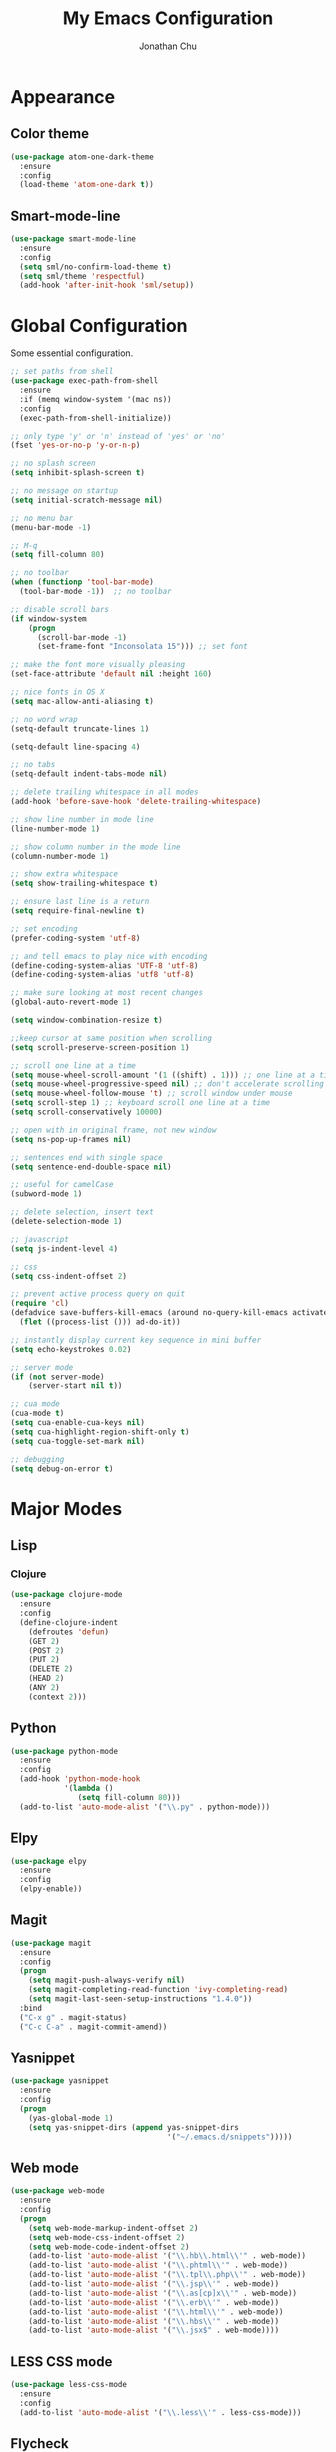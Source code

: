#+AUTHOR: Jonathan Chu
#+TITLE:  My Emacs Configuration

* Appearance

** Color theme
  #+BEGIN_SRC emacs-lisp :tangle yes
    (use-package atom-one-dark-theme
      :ensure
      :config
      (load-theme 'atom-one-dark t))
  #+END_SRC

** Smart-mode-line
   #+BEGIN_SRC emacs-lisp :tangle yes
     (use-package smart-mode-line
       :ensure
       :config
       (setq sml/no-confirm-load-theme t)
       (setq sml/theme 'respectful)
       (add-hook 'after-init-hook 'sml/setup))
   #+END_SRC

* Global Configuration

  Some essential configuration.

  #+BEGIN_SRC emacs-lisp :tangle yes
    ;; set paths from shell
    (use-package exec-path-from-shell
      :ensure
      :if (memq window-system '(mac ns))
      :config
      (exec-path-from-shell-initialize))

    ;; only type 'y' or 'n' instead of 'yes' or 'no'
    (fset 'yes-or-no-p 'y-or-n-p)

    ;; no splash screen
    (setq inhibit-splash-screen t)

    ;; no message on startup
    (setq initial-scratch-message nil)

    ;; no menu bar
    (menu-bar-mode -1)

    ;; M-q
    (setq fill-column 80)

    ;; no toolbar
    (when (functionp 'tool-bar-mode)
      (tool-bar-mode -1))  ;; no toolbar

    ;; disable scroll bars
    (if window-system
        (progn
          (scroll-bar-mode -1)
          (set-frame-font "Inconsolata 15"))) ;; set font

    ;; make the font more visually pleasing
    (set-face-attribute 'default nil :height 160)

    ;; nice fonts in OS X
    (setq mac-allow-anti-aliasing t)

    ;; no word wrap
    (setq-default truncate-lines 1)

    (setq-default line-spacing 4)

    ;; no tabs
    (setq-default indent-tabs-mode nil)

    ;; delete trailing whitespace in all modes
    (add-hook 'before-save-hook 'delete-trailing-whitespace)

    ;; show line number in mode line
    (line-number-mode 1)

    ;; show column number in the mode line
    (column-number-mode 1)

    ;; show extra whitespace
    (setq show-trailing-whitespace t)

    ;; ensure last line is a return
    (setq require-final-newline t)

    ;; set encoding
    (prefer-coding-system 'utf-8)

    ;; and tell emacs to play nice with encoding
    (define-coding-system-alias 'UTF-8 'utf-8)
    (define-coding-system-alias 'utf8 'utf-8)

    ;; make sure looking at most recent changes
    (global-auto-revert-mode 1)

    (setq window-combination-resize t)

    ;;keep cursor at same position when scrolling
    (setq scroll-preserve-screen-position 1)

    ;; scroll one line at a time
    (setq mouse-wheel-scroll-amount '(1 ((shift) . 1))) ;; one line at a time
    (setq mouse-wheel-progressive-speed nil) ;; don't accelerate scrolling
    (setq mouse-wheel-follow-mouse 't) ;; scroll window under mouse
    (setq scroll-step 1) ;; keyboard scroll one line at a time
    (setq scroll-conservatively 10000)

    ;; open with in original frame, not new window
    (setq ns-pop-up-frames nil)

    ;; sentences end with single space
    (setq sentence-end-double-space nil)

    ;; useful for camelCase
    (subword-mode 1)

    ;; delete selection, insert text
    (delete-selection-mode 1)

    ;; javascript
    (setq js-indent-level 4)

    ;; css
    (setq css-indent-offset 2)

    ;; prevent active process query on quit
    (require 'cl)
    (defadvice save-buffers-kill-emacs (around no-query-kill-emacs activate)
      (flet ((process-list ())) ad-do-it))

    ;; instantly display current key sequence in mini buffer
    (setq echo-keystrokes 0.02)

    ;; server mode
    (if (not server-mode)
        (server-start nil t))

    ;; cua mode
    (cua-mode t)
    (setq cua-enable-cua-keys nil)
    (setq cua-highlight-region-shift-only t)
    (setq cua-toggle-set-mark nil)

    ;; debugging
    (setq debug-on-error t)
  #+END_SRC

* Major Modes

** Lisp

*** Clojure

    #+BEGIN_SRC emacs-lisp :tangle yes
      (use-package clojure-mode
        :ensure
        :config
        (define-clojure-indent
          (defroutes 'defun)
          (GET 2)
          (POST 2)
          (PUT 2)
          (DELETE 2)
          (HEAD 2)
          (ANY 2)
          (context 2)))
    #+END_SRC



** Python

    #+BEGIN_SRC emacs-lisp :tangle yes
      (use-package python-mode
        :ensure
        :config
        (add-hook 'python-mode-hook
                  '(lambda ()
                     (setq fill-column 80)))
        (add-to-list 'auto-mode-alist '("\\.py" . python-mode)))
    #+END_SRC

** Elpy

   #+BEGIN_SRC emacs-lisp :tangle yes
     (use-package elpy
       :ensure
       :config
       (elpy-enable))
   #+END_SRC


** Magit

   #+BEGIN_SRC emacs-lisp :tangle yes
     (use-package magit
       :ensure
       :config
       (progn
         (setq magit-push-always-verify nil)
         (setq magit-completing-read-function 'ivy-completing-read)
         (setq magit-last-seen-setup-instructions "1.4.0"))
       :bind
       ("C-x g" . magit-status)
       ("C-c C-a" . magit-commit-amend))
   #+END_SRC

** Yasnippet

   #+BEGIN_SRC emacs-lisp :tangle yes
     (use-package yasnippet
       :ensure
       :config
       (progn
         (yas-global-mode 1)
         (setq yas-snippet-dirs (append yas-snippet-dirs
                                        '("~/.emacs.d/snippets")))))
   #+END_SRC

** Web mode

   #+BEGIN_SRC emacs-lisp :tangle yes
     (use-package web-mode
       :ensure
       :config
       (progn
         (setq web-mode-markup-indent-offset 2)
         (setq web-mode-css-indent-offset 2)
         (setq web-mode-code-indent-offset 2)
         (add-to-list 'auto-mode-alist '("\\.hb\\.html\\'" . web-mode))
         (add-to-list 'auto-mode-alist '("\\.phtml\\'" . web-mode))
         (add-to-list 'auto-mode-alist '("\\.tpl\\.php\\'" . web-mode))
         (add-to-list 'auto-mode-alist '("\\.jsp\\'" . web-mode))
         (add-to-list 'auto-mode-alist '("\\.as[cp]x\\'" . web-mode))
         (add-to-list 'auto-mode-alist '("\\.erb\\'" . web-mode))
         (add-to-list 'auto-mode-alist '("\\.html\\'" . web-mode))
         (add-to-list 'auto-mode-alist '("\\.hbs\\'" . web-mode))
         (add-to-list 'auto-mode-alist '("\\.jsx$" . web-mode))))
   #+END_SRC

** LESS CSS mode

   #+BEGIN_SRC emacs-lisp :tangle yes
     (use-package less-css-mode
       :ensure
       :config
       (add-to-list 'auto-mode-alist '("\\.less\\'" . less-css-mode)))
   #+END_SRC

** Flycheck

   #+BEGIN_SRC emacs-lisp :tangle yes
     (use-package flycheck
       :ensure
       :defer 2
       :config
       (global-flycheck-mode 1))
   #+END_SRC

** Flx-ido

   #+BEGIN_SRC emacs-lisp :tangle yes
     (use-package flx-ido
       :ensure)
   #+END_SRC

** Ido mode

   #+BEGIN_SRC emacs-lisp :tangle yes
     (use-package ido
       :config
       (progn
         (ido-mode t)
         (ido-everywhere t)
         (flx-ido-mode t)
         (setq ido-enable-flex-matching t)
         (setq ido-use-faces nil)))
   #+END_SRC

** Ido vertical mode

   #+BEGIN_SRC emacs-lisp :tangle yes
     (use-package ido-vertical-mode
       :ensure
       :config
       (ido-vertical-mode 1)
       (setq ido-vertical-define-keys 'C-n-and-C-p-only))
   #+END_SRC

** Ido ubiquitous

   #+BEGIN_SRC emacs-lisp :tangle yes
     (use-package ido-ubiquitous
       :ensure
       :config
       (ido-ubiquitous-mode 1))
   #+END_SRC

** Smex

   #+BEGIN_SRC emacs-lisp :tangle yes
     (use-package smex
       :ensure
       :init
       (smex-initialize)
       :bind
       ("M-x" . smex)
       ("M-X" . smex-major-mode-commands)
       ("C-c C-c M-x" . execute-extended-command))
   #+END_SRC

** Ag

   #+BEGIN_SRC emacs-lisp :tangle yes
     (use-package ag
       :ensure
       :config
       (progn
         (setq ag-highlight-search t
                ag-reuse-buffers t)))
   #+END_SRC

** Projectile

    #+BEGIN_SRC emacs-lisp :tangle yes
     (use-package projectile
       :ensure
       :diminish ""
       :config
       (projectile-global-mode 1)
       :init
       (bind-key "s-t" 'projectile-find-file))
   #+END_SRC

** Org mode

   #+BEGIN_SRC emacs-lisp :tangle yes
     (use-package org
       :config
       (setq org-directory "~/Dropbox/org")
       (setq org-log-done t)
       (setq org-todo-keywords
             '((sequence "TODO(t)" "|" "DONE(d)")
               (sequence "WAITING(w)" "|" "CANCELED(c)")
               (sequence "NEXT(n)" "|" "HOLD(h)")
               ))
       (setq org-todo-keyword-faces
             '(("TODO" :foreground "green" :weight bold)
               ("NEXT" :foreground "blue" :weight bold)
               ("WAITING" :foreground "orange" :weight bold)
               ("HOLD" :foreground "magenta" :weight bold)
               ("CANCELED" :foreground "red" :weight bold)))
       (setq org-completion-use-ido t)
       (setq org-startup-folded nil)
       (setq org-ellipsis "⤵"))
   #+END_SRC

** Whitespace mode

   #+BEGIN_SRC emacs-lisp :tangle yes
     (use-package whitespace
       :config
       (progn
         (global-whitespace-mode 1)
         (setq whitespace-action '(auto-cleanup))
         (setq whitespace-style '(trailing space-before-tab indentation empty space-after-tab))))
   #+END_SRC

** Highlight brackets

   #+BEGIN_SRC emacs-lisp :tangle yes
     (use-package paren
       :config
       (show-paren-mode 1))
   #+END_SRC

** Save place

   #+BEGIN_SRC emacs-lisp :tangle yes
     (use-package saveplace
       :config
       (progn
         (setq-default save-place t)
         (setq save-place-file "~/.emacs.d/saved-places")))
   #+END_SRC

** Command log mode

   #+BEGIN_SRC emacs-lisp :tangle yes
     (use-package command-log-mode
       :ensure)
   #+END_SRC

** Gitconfig Mode

   #+BEGIN_SRC emacs-lisp :tangle yes
     (use-package gitconfig-mode
       :ensure)
   #+END_SRC

** Gitignore mode

   #+BEGIN_SRC emacs-lisp :tangle yes
     (use-package gitignore-mode
       :ensure)
   #+END_SRC

** Git timemachine

   #+BEGIN_SRC emacs-lisp :tangle yes
     (use-package git-timemachine
       :ensure)
   #+END_SRC

** Git browse file

   #+BEGIN_SRC emacs-lisp :tangle yes
     (use-package github-browse-file
       :ensure)
   #+END_SRC

** Restclient mode

   #+BEGIN_SRC emacs-lisp :tangle yes
     (use-package restclient
       :ensure)
   #+END_SRC

** Uniquify

   #+BEGIN_SRC emacs-lisp :tangle yes
     (use-package uniquify
       :config
       (progn
         (setq uniquify-buffer-name-style 'reverse)
         (setq uniquify-separator " • ")
         (setq uniquify-after-kill-buffer-p t)
         (setq uniquify-ignore-buffers-re "^\\*")))
   #+END_SRC

** Make mode

   #+BEGIN_SRC emacs-lisp :tangle yes
     (use-package make-mode
       :config
       (add-to-list 'auto-mode-alist '("\\Makefile\\'" . makefile-mode)))
   #+END_SRC

** Nav mode

   #+BEGIN_SRC emacs-lisp :tangle yes
     (use-package nav
       :ensure
       :config
       (nav-disable-overeager-window-splitting))
   #+END_SRC

** Dired+ mode

   #+BEGIN_SRC emacs-lisp :tangle yes
     (use-package dired+
       :ensure)
   #+END_SRC

** Dired single

   #+BEGIN_SRC emacs-lisp :tangle yes
     (use-package dired-single
       :ensure)
   #+END_SRC

** Undo tree

   #+BEGIN_SRC emacs-lisp :tangle yes
     (use-package undo-tree
       :ensure
       :config
       (global-undo-tree-mode 1)
       (setq undo-tree-visualizer-diff t
             undo-tree-visualizer-timestamps t))
   #+END_SRC

** Fullframe

   #+BEGIN_SRC emacs-lisp :tangle yes
     (use-package fullframe
       :ensure
       :config
       (fullframe magit-status magit-mode-quit-window))
   #+END_SRC

** Recentf

   #+BEGIN_SRC emacs-lisp :tangle yes
     (use-package recentf
       :config
       (setq recentf-max-saved-items 250
             recentf-max-menu-items 15
             ;; Cleanup recent files only when Emacs is idle, but not when the mode
             ;; is enabled, because that unnecessarily slows down Emacs. My Emacs
             ;; idles often enough to have the recent files list clean up regularly
             recentf-auto-cleanup 300
             recentf-exclude (list "^/var/folders\\.*"
                                   "COMMIT_EDITMSG\\'"
                                   ".*-autoloads\\.el\\'"
                                   "[/\\]\\.elpa/"
                                   "/\\.git/.*\\'"
                                   "ido.last"))
       (recentf-mode))
   #+END_SRC

** Beacon mode

   #+BEGIN_SRC emacs-lisp :tangle yes
     (use-package beacon
       :ensure
       :config
       (beacon-mode 1)
       (setq beacon-push-mark 35)
       (setq beacon-color "#61AFEF"))
   #+END_SRC

** Cider

   #+BEGIN_SRC emacs-lisp :tangle yes
     (use-package cider
       :ensure
       :config
       (setq nrepl-log-messages t)
       (setq nrepl-hide-special-buffers t)
       (add-hook 'cider-mode-hook 'eldoc-mode))
   #+END_SRC

** Expand region

   #+BEGIN_SRC emacs-lisp :tangle yes
     (use-package expand-region
       :ensure
       :bind
       ("C-=" . er/expand-region))
   #+END_SRC

** Markdown mode

   #+BEGIN_SRC emacs-lisp :tangle yes
     (use-package markdown-mode
       :ensure
       :mode "\\.md\\'")
   #+END_SRC

** Rainbow delimiters

   #+BEGIN_SRC emacs-lisp :tangle yes
     (use-package rainbow-delimiters
       :ensure
       :config
       (add-hook 'prog-mode-hook 'rainbow-delimiters-mode))
   #+END_SRC

** Smartparens mode

   #+BEGIN_SRC emacs-lisp :tangle yes
     (use-package smartparens
       :ensure
       :init
       (smartparens-global-mode t)
       :config
       (progn
         (sp-local-pair 'web-mode "{%" "%}")
         (use-package smartparens-config)
         (setq sp-autoskip-closing-pair 'always
               ;; Don't kill the entire symbol on C-k
               sp-hybrid-kill-entire-symbol nil)))
   #+END_SRC

** Paredit mode

   #+BEGIN_SRC emacs-lisp :tangle yes
     (use-package paredit
       :ensure
       :config
       (autoload 'enable-paredit-mode "paredit" t)
       (add-hook 'emacs-lisp-mode-hook 'enable-paredit-mode)
       (add-hook 'eval-expression-minibuffer-setup-hook 'enable-paredit-mode)
       (add-hook 'ielm-mode-hook 'enable-paredit-mode)
       (add-hook 'lisp-mode-hook 'enable-paredit-mode)
       (add-hook 'lisp-interaction-mode-hook 'enable-paredit-mode)
       (add-hook 'scheme-mode-hook 'enable-paredit-mode)
       (add-hook 'clojure-mode-hook 'enable-paredit-mode)
       (add-hook 'python-mode-hook
                 (lambda () (local-set-key (kbd "C-k") 'paredit-kill))))
   #+END_SRC

** Latex preview pane mode

   #+BEGIN_SRC emacs-lisp :tangle yes
     (use-package latex-preview-pane
       :ensure
       :config
       (latex-preview-pane-enable))
   #+END_SRC

** Swiper

   #+BEGIN_SRC emacs-lisp :tangle yes
     (use-package swiper
       :init
       (ivy-mode 1)
       :ensure
       :bind
       ("C-s" . swiper)
       ("C-r" . swiper)
       ("C-c C-r" . ivy-resume)
       :config
       (setq ivy-use-virtual-buffers t)
       (setq ivy-format-function 'ivy-format-function-arrow)
       (advice-add 'swiper :after 'recenter))
   #+END_SRC

** Ace window

   #+BEGIN_SRC emacs-lisp :tangle yes
     (use-package ace-window
       :ensure
       :init
       (setq aw-keys '(?a ?s ?d ?f ?j ?k ?l))
       :bind
       (("C-x C-o" . ace-window)))
   #+END_SRC

** Avy

   #+BEGIN_SRC emacs-lisp :tangle yes
     (use-package avy
       :ensure
       :init
       (setq avy-keys '(?a ?s ?d ?e ?f ?h ?j ?k ?l ?n ?m ?v ?r ?u))
       :config
       (avy-setup-default)
       (setq avy-background t)
       (setq avy-styles-alist '((avy-goto-word-or-subword-1 . de-brujin)))
       :bind
       ("C-c j" . avy-goto-word-or-subword-1))
   #+END_SRC

** Scratch

   #+BEGIN_SRC emacs-lisp :tangle yes
     (use-package scratch
       :ensure
       :config
       (autoload 'scratch "scratch" nil t))
   #+END_SRC

** Flyspell

   #+BEGIN_SRC emacs-lisp :tangle yes
     (use-package flyspell
       :config
       (add-hook 'text-mode-hook 'flyspell-mode))
   #+END_SRC

** Anzu

   #+BEGIN_SRC emacs-lisp :tangle yes
     (use-package anzu
       :ensure
       :config
       (global-anzu-mode 1)
       (set-face-attribute 'anzu-mode-line nil :foreground "yellow" :weight 'bold)
       :bind
       (("M-%" . anzu-query-replace)
        ("C-M-%" . anzu-query-replace-regexp)))
   #+END_SRC

** Org bullets (custom)

   #+BEGIN_SRC emacs-lisp :tangle yes
     (use-package org-bullets
       :load-path "vendor/"
       :config
       (add-hook 'org-mode-hook (lambda () (org-bullets-mode 1))))
   #+END_SRC

** Clj refactor

   #+BEGIN_SRC emacs-lisp :tangle yes
     (use-package clj-refactor
       :ensure
       :config
       (defun my-clojure-mode-hook ()
         (clj-refactor-mode 1)
         (yas-minor-mode 1) ; for adding require/use/import
         (cljr-add-keybindings-with-prefix "C-c C-m"))
       (add-hook 'clojure-mode-hook 'my-clojure-mode-hook))
   #+END_SRC

** Aggressive indent mode

   #+BEGIN_SRC emacs-lisp :tangle yes
     (use-package aggressive-indent
       :ensure
       :init
       (add-hook 'emacs-lisp-mode-hook 'aggressive-indent-mode)
       (add-hook 'clojure-mode-hook 'aggressive-indent-mode))
   #+END_SRC

** Paradox

   #+BEGIN_SRC emacs-lisp :tangle yes
     (use-package paradox
       :ensure
       :config
       (setq paradox-execute-asynchronously t))
   #+END_SRC

** Counsel

   #+BEGIN_SRC emacs-lisp :tangle yes
     (use-package counsel
       :ensure
       :bind
       ("C-c g" . counsel-git-grep))
   #+END_SRC

** Easy kill

   #+BEGIN_SRC emacs-lisp :tangle yes
     (use-package easy-kill
       :ensure
       :config
       (global-set-key [remap kill-ring-save] 'easy-kill))
   #+END_SRC

** Fix word

   #+BEGIN_SRC emacs-lisp :tangle yes
     (use-package fix-word
       :ensure
       :bind
       (("M-u" . fix-word-upcase)
        ("M-l" . fix-word-downcase)
        ("M-c" . fix-word-capitalize)))
   #+END_SRC

** Evil mode

   #+BEGIN_SRC emacs-lisp :tangle yes
     (use-package evil :ensure)
   #+END_SRC

** JSCS mode

   #+BEGIN_SRC emacs-lisp :tangle yes
     (use-package jscs
       :ensure
       :config
       (autoload 'jscs-indent-apply "jscs" nil t)
       (autoload 'jscs-fix "jscs" nil t)
       (autoload 'jscs-fix-run-before-save "jscs" nil t)
       (add-hook 'js-mode-hook #'jscs-indent-apply)
       (add-hook 'js2-mode-hook #'jscs-indent-apply)
       (add-hook 'js-mode-hook #'jscs-fix-run-before-save)
       (add-hook 'js2-mode-hook #'jscs-fix-run-before-save)
       (add-hook 'js3-mode-hook #'jscs-fix-run-before-save))
   #+END_SRC

** Origami mode

   #+BEGIN_SRC emacs-lisp :tangle yes
     (use-package origami
       :ensure
       :config
       (global-origami-mode t)
       :bind
       (("s-[" . origami-close-node-recursively)
        ("s-]" . origami-open-node-recursively)
        ("M-[" . origami-close-all-nodes)
        ("M-]" . origami-open-all-nodes)))
   #+END_SRC

** Shell script mode

   #+BEGIN_SRC emacs-lisp :tangle yes
     (use-package sh-script
       :config
       (add-to-list 'auto-mode-alist '("\\.envrc\\'" . shell-script-mode)))
   #+END_SRC

** Diff hl mode

   #+BEGIN_SRC emacs-lisp :tangle yes
     (use-package diff-hl
       :ensure
       :init
       (global-diff-hl-mode t)
       :config
       (diff-hl-margin-mode t)
       ;; (setq diff-hl-side 'right)
       (add-hook 'vc-checkin-hook 'diff-hl-update))
   #+END_SRC

** Goto chg mode

   #+BEGIN_SRC emacs-lisp :tangle yes
     (use-package goto-chg
       :ensure
       :bind
       (("C-c b ," . goto-last-change)
        ("C-c b ." . goto-last-change-reverse)))
   #+END_SRC

** Rainbow mode

   #+BEGIN_SRC emacs-lisp :tangle yes
     (use-package rainbow-mode
       :ensure
       :config
       (add-hook 'css-mode-hook 'rainbow-mode))
   #+END_SRC

** Fringe mode

   #+BEGIN_SRC emacs-lisp :tangle yes
     (use-package fringe
       :defer t
       :config (fringe-mode '(20 . 8)))
   #+END_SRC

** Highlight tail

   #+BEGIN_SRC emacs-lisp :tangle yes
     (use-package highlight-tail
       :ensure
       :config
       (setq highlight-tail-steps 8
             highlight-tail-timer 0.05))
   #+END_SRC

* Defuns

** Zap-to-char

   #+BEGIN_SRC emacs-lisp :tangle yes
     ;; make zap-to-char act like zap-up-to-char
     (defadvice zap-to-char (after my-zap-to-char-advice (arg char) activate)
       "Kill up to the ARG'th occurence of CHAR, and leave CHAR.
     The CHAR is replaced and the point is put before CHAR."
       (insert char)
       (forward-char -1))
   #+END_SRC

** Smarter navigation to the beginning of a line

   #+BEGIN_SRC emacs-lisp :tangle yes
     ;; smarter navigation to the beginning of a line
     (defun smarter-move-beginning-of-line (arg)
       "Move point back to indentation of beginning of line.
     Move point to the first non-whitespace character on this line.
     If point is already there, move to the beginning of the line.
     Effectively toggle between the first non-whitespace character and
     the beginning of the line.
     If ARG is not nil or 1, move forward ARG - 1 lines first.  If
     point reaches the beginning or end of the buffer, stop there."
       (interactive "^p")
       (setq arg (or arg 1))

       ;; Move lines first
       (when (/= arg 1)
         (let ((line-move-visual nil))
           (forward-line (1- arg))))

       (let ((orig-point (point)))
         (back-to-indentation)
         (when (= orig-point (point))
           (move-beginning-of-line 1))))
   #+END_SRC

* Key Bindings

  #+BEGIN_SRC emacs-lisp :tangle yes
    ;; remap C-a to `smarter-move-beginning-of-line'
    (global-set-key [remap move-beginning-of-line] 'smarter-move-beginning-of-line)
  #+END_SRC
